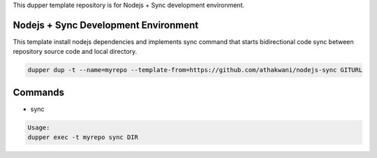 This dupper template repository is for Nodejs + Sync development environment.

Nodejs + Sync Development Environment
=====================================

This template install nodejs dependencies and implements sync command that starts bidirectional code sync between repository source code and local directory.  

.. code-block:: bash

  dupper dup -t --name=myrepo --template-from=https://github.com/athakwani/nodejs-sync GITURL
      
Commands
========

* sync
    
.. code-block:: bash

    Usage:
    dupper exec -t myrepo sync DIR
    
